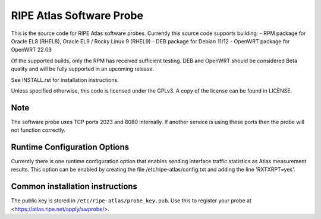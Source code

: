 RIPE Atlas Software Probe
=========================

This is the source code for RIPE Atlas software probes. Currently this
source code supports building:
- RPM package for Oracle EL8 (RHEL8), Oracle EL9 / Rocky Linux 9 (RHEL9)
- DEB package for Debian 11/12
- OpenWRT package for OpenWRT 22.03

Of the supported builds, only the RPM has received sufficient testing.
DEB and OpenWRT should be considered Beta quality and will be fully
supported in an upcoming release.

See INSTALL.rst for installation instructions.

Unless specified otherwise, this code is licensed under the GPLv3. A copy
of the license can be found in LICENSE.

Note
----

The software probe uses TCP ports 2023 and 8080 internally. If another
service is using these ports then the probe will not function correctly.

Runtime Configuration Options
-----------------------------

Currently there is one runtime configuration option that enables sending
interface traffic statistics as Atlas measurement results. 
This option can be enabled by creating the file
/etc/ripe-atlas/config.txt and adding the line 'RXTXRPT=yes'.

Common installation instructions
--------------------------------

The public key is stored in ``/etc/ripe-atlas/probe_key.pub``. Use
this to register your probe at <https://atlas.ripe.net/apply/swprobe/>.
